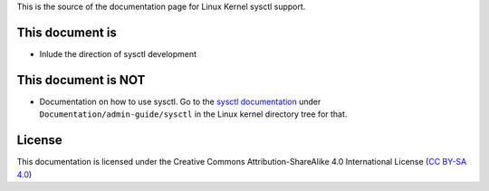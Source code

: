 This is the source of the documentation page for Linux Kernel sysctl support.

This document is
================
* Inlude the direction of sysctl development

This document is NOT
====================
* Documentation on how to use sysctl. Go to the `sysctl documentation`_ under
  ``Documentation/admin-guide/sysctl`` in the Linux kernel directory tree for
  that.

.. _sysctl documentation:
   https://git.kernel.org/pub/scm/linux/kernel/git/torvalds/linux.git/tree/Documentation/admin-guide/sysctl

License
=======
This documentation is licensed under the Creative Commons Attribution-ShareAlike
4.0 International License (`CC BY-SA 4.0`_)

.. _CC BY-SA 4.0: https://creativecommons.org/licenses/by-sa/4.0/


